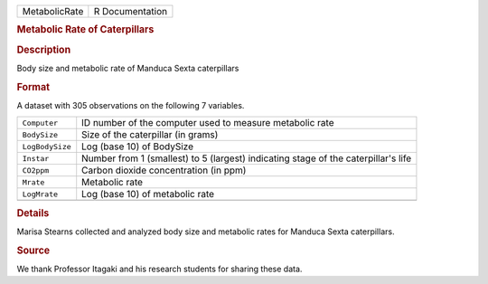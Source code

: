 .. container::

   .. container::

      ============= ===============
      MetabolicRate R Documentation
      ============= ===============

      .. rubric:: Metabolic Rate of Caterpillars
         :name: metabolic-rate-of-caterpillars

      .. rubric:: Description
         :name: description

      Body size and metabolic rate of Manduca Sexta caterpillars

      .. rubric:: Format
         :name: format

      A dataset with 305 observations on the following 7 variables.

      +-----------------+---------------------------------------------------+
      | ``Computer``    | ID number of the computer used to measure         |
      |                 | metabolic rate                                    |
      +-----------------+---------------------------------------------------+
      | ``BodySize``    | Size of the caterpillar (in grams)                |
      +-----------------+---------------------------------------------------+
      | ``LogBodySize`` | Log (base 10) of BodySize                         |
      +-----------------+---------------------------------------------------+
      | ``Instar``      | Number from 1 (smallest) to 5 (largest)           |
      |                 | indicating stage of the caterpillar's life        |
      +-----------------+---------------------------------------------------+
      | ``CO2ppm``      | Carbon dioxide concentration (in ppm)             |
      +-----------------+---------------------------------------------------+
      | ``Mrate``       | Metabolic rate                                    |
      +-----------------+---------------------------------------------------+
      | ``LogMrate``    | Log (base 10) of metabolic rate                   |
      +-----------------+---------------------------------------------------+
      |                 |                                                   |
      +-----------------+---------------------------------------------------+

      .. rubric:: Details
         :name: details

      Marisa Stearns collected and analyzed body size and metabolic
      rates for Manduca Sexta caterpillars.

      .. rubric:: Source
         :name: source

      We thank Professor Itagaki and his research students for sharing
      these data.
